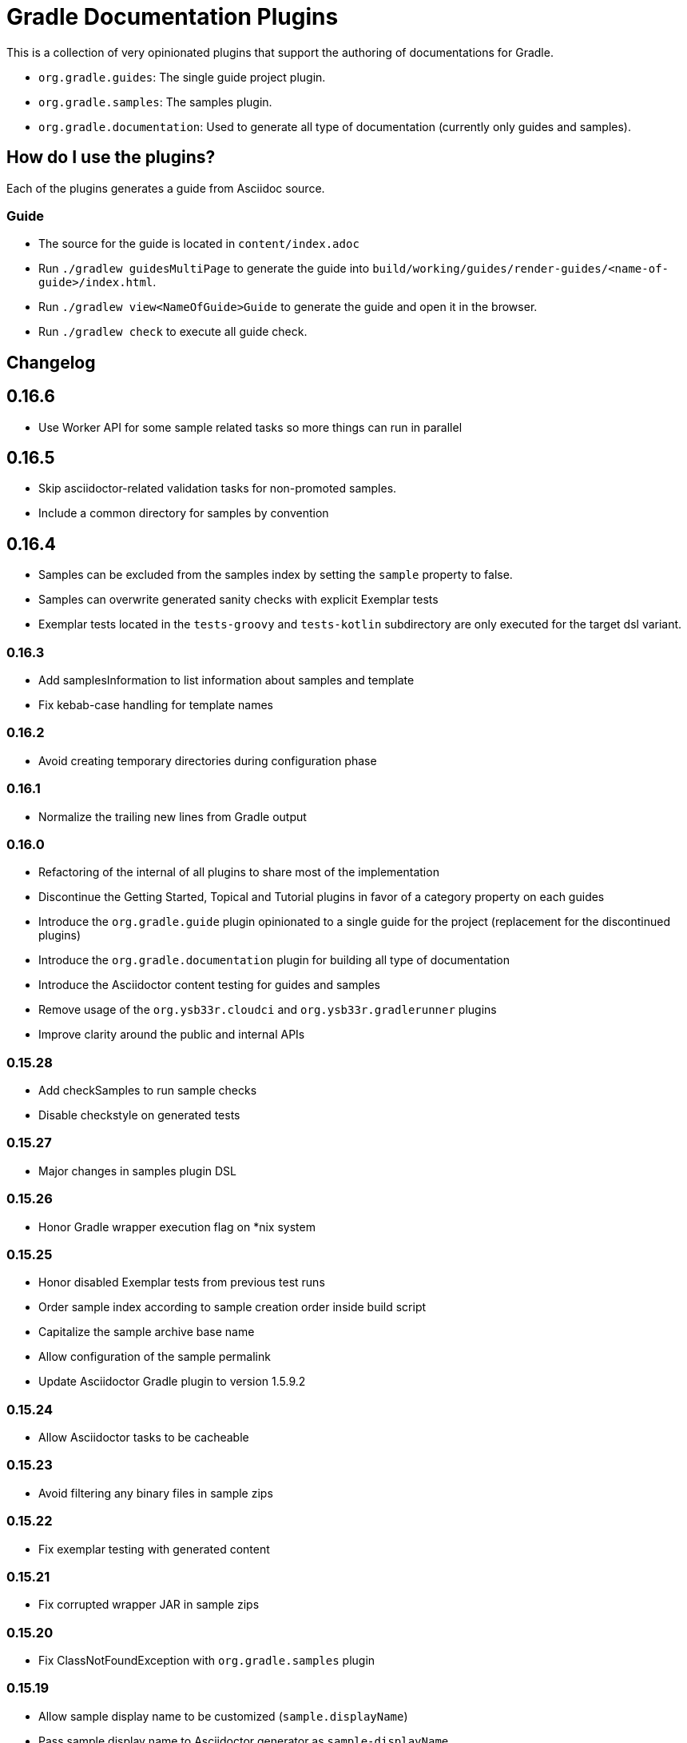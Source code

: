 = Gradle Documentation Plugins

This is a collection of very opinionated plugins that support the authoring of documentations for Gradle.

* `org.gradle.guides`: The single guide project plugin.
* `org.gradle.samples`: The samples plugin.
* `org.gradle.documentation`: Used to generate all type of documentation (currently only guides and samples).

== How do I use the plugins?

Each of the plugins generates a guide from Asciidoc source.

=== Guide

- The source for the guide is located in `content/index.adoc`
- Run `./gradlew guidesMultiPage` to generate the guide into `build/working/guides/render-guides/<name-of-guide>/index.html`.
- Run `./gradlew view<NameOfGuide>Guide` to generate the guide and open it in the browser.
- Run `./gradlew check` to execute all guide check.

== Changelog

== 0.16.6

- Use Worker API for some sample related tasks so more things can run in parallel

== 0.16.5

- Skip asciidoctor-related validation tasks for non-promoted samples.
- Include a common directory for samples by convention

== 0.16.4

- Samples can be excluded from the samples index by setting the `sample` property to false.
- Samples can overwrite generated sanity checks with explicit Exemplar tests
- Exemplar tests located in the `tests-groovy` and `tests-kotlin` subdirectory are only executed for the target dsl variant.

=== 0.16.3

- Add samplesInformation to list information about samples and template
- Fix kebab-case handling for template names

=== 0.16.2

- Avoid creating temporary directories during configuration phase

=== 0.16.1

- Normalize the trailing new lines from Gradle output

=== 0.16.0

- Refactoring of the internal of all plugins to share most of the implementation
  - Discontinue the Getting Started, Topical and Tutorial plugins in favor of a category property on each guides
  - Introduce the `org.gradle.guide` plugin opinionated to a single guide for the project (replacement for the discontinued plugins)
  - Introduce the `org.gradle.documentation` plugin for building all type of documentation
  - Introduce the Asciidoctor content testing for guides and samples
  - Remove usage of the `org.ysb33r.cloudci` and `org.ysb33r.gradlerunner` plugins
  - Improve clarity around the public and internal APIs

=== 0.15.28

- Add checkSamples to run sample checks
- Disable checkstyle on generated tests

=== 0.15.27

- Major changes in samples plugin DSL

=== 0.15.26

- Honor Gradle wrapper execution flag on *nix system

=== 0.15.25

- Honor disabled Exemplar tests from previous test runs
- Order sample index according to sample creation order inside build script
- Capitalize the sample archive base name
- Allow configuration of the sample permalink
- Update Asciidoctor Gradle plugin to version 1.5.9.2

=== 0.15.24

- Allow Asciidoctor tasks to be cacheable

=== 0.15.23

- Avoid filtering any binary files in sample zips

=== 0.15.22

- Fix exemplar testing with generated content

=== 0.15.21

- Fix corrupted wrapper JAR in sample zips

=== 0.15.20

- Fix ClassNotFoundException with `org.gradle.samples` plugin

=== 0.15.19

- Allow sample display name to be customized (`sample.displayName`)
- Pass sample display name to Asciidoctor generator as `sample-displayName`
- Pass sample description to Asciidoctor generator as `sample-description`

=== 0.15.18

- Use Exemplar 0.9.0
- Allow README Asciidoctor files to use sample extension
- Remove `Sample` prefix to on the auto-generated sample index page
- Remove `.gradle` and `build` directory from sample archives
- Remove Asciidoctor tags from Gradle script files inside archives

=== 0.15.17

- Fix Exemplar tests for multiple samples

=== 0.15.16

- Introduce sample description on the model
- Expose Asciidoctor task on the sample model
- Disable checkstyle check on the Exemplar generated source
- Automatically add the license file if available to all sample archives

=== 0.15.15

- Allow samples archive content to be customized
- Allow samples archive content to be generated
- Allow samples to be tested via Exemplar

=== 0.15.14

- Introduce the Gradle samples plugin.

=== 0.15.13

- Fix link to C++ guides.

=== 0.15.12

- Use https in LICENSE file.

=== 0.15.11

- Add GitHub repository configuration task to `setupGuide`.

=== 0.15.10

- Add conventions for the `guide` DSL:
  * `repositoryPath` defaults to `gradle-guides/${project.name}`
  * `title` defaults to title case of the `project.name`
  * `description` defaults to `title`

=== 0.15.9

- Fix `repoPath` forwarding to `repositoryPath` property.
- Remove usage of `mainAuthor` in preparation to removing the property.

=== 0.15.8

- Introduced `repositoryPath` property on the `guide` DSL to replace `repoPath` getter/setter.
- Deprecate `repoPath` getter/setter.
- Add setup tasks to generate common files:
  * `.github/CODE_OF_CONDUCT.md` generated by `GenerateCodeOfConductFile`
  * `.github/dco.yml` generated by `GenerateDeveloperCertificateOfOriginConfiguration`
  * `.gitignore` generated by `GenerateGitIgnoreConfiguration`
  * `.editorconfig` generated by `GenerateEditorConfiguration`
  * `LICENSE` generated by `GenerateLicenseFile`
  * `README.adoc` generated by `GenerateReadeMeFile`
- Add `setupGuide` lifecycle task to configure everything about a guide by generating the common files above and configure the GitHub repository description and homepage.

=== 0.15.7

- Model the minimum Gradle version of a guide by introducing `minimumGradleVersion` property on the `guide` DSL.

=== 0.15.6

- More reliable `viewGuide` implementation.
- The standard `assemble` task also generates the guide output.

== Plugins development

=== Releasing the plugins

. Edit `build.gradle` and replace `-SNAPSHOT` version with the version to release.
. Edit this README to update the changes section.
. Commit and create tag, e.g. `git tag v0.15.9`.
. Push changes and tag to master, e.g. `git push && git push origin v0.15.9`
. Run the https://builds.gradle.org/viewType.html?buildTypeId=DocumentationPortal_Guides_PublishPlugins[Publish Documentation Plugins build on TeamCity].
. Create GitHub release.
. Edit `build.gradle` and replace version with `-SNAPSHOT` for next version.
